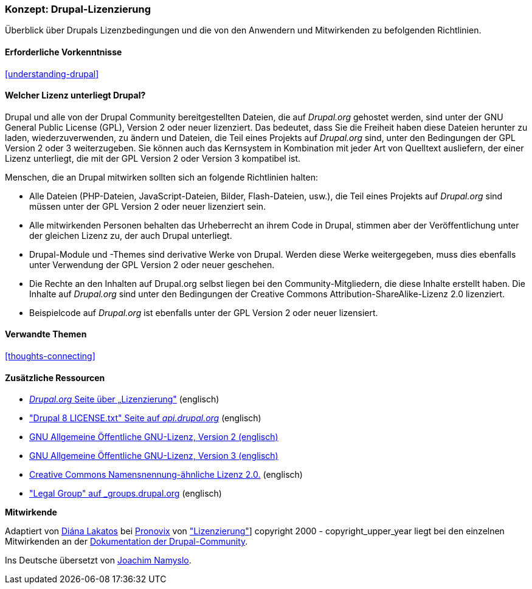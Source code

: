 [[understanding-gpl]]

=== Konzept: Drupal-Lizenzierung

[role="summary"]
Überblick über Drupals Lizenzbedingungen und die von den Anwendern und Mitwirkenden zu befolgenden Richtlinien.

(((Lizenzierung,Überblick)))
(((Drupal-Lizenzierung,Überblick)))
(((GPL (General Public License or GNU General Public License),Überblick)))
(((GNU General Public License,Überblick)))
(((Rechtliches,Überblcik)))

==== Erforderliche Vorkenntnisse

<<understanding-drupal>>

==== Welcher Lizenz unterliegt Drupal?

Drupal und alle von der Drupal Community bereitgestellten Dateien, die auf _Drupal.org_ gehostet werden, sind unter der
GNU General Public License (GPL), Version 2 oder neuer lizenziert. Das bedeutet, dass Sie die Freiheit haben diese Dateien
herunter zu laden, wiederzuverwenden, zu ändern und Dateien, die Teil eines Projekts auf _Drupal.org_ sind, unter den Bedingungen der GPL Version 2 oder 3 weiterzugeben. Sie können auch das Kernsystem in Kombination mit jeder Art von Quelltext ausliefern, der einer Lizenz unterliegt, die mit der GPL Version 2 oder Version 3 kompatibel ist.

Menschen, die an Drupal mitwirken sollten sich an folgende Richtlinien halten:

* Alle Dateien (PHP-Dateien, JavaScript-Dateien, Bilder, Flash-Dateien, usw.), die Teil eines Projekts auf _Drupal.org_  sind
müssen unter der GPL Version 2 oder neuer lizenziert sein.

* Alle mitwirkenden Personen behalten das Urheberrecht an ihrem Code in Drupal, stimmen aber der Veröffentlichung
unter der gleichen Lizenz zu, der auch Drupal unterliegt.

* Drupal-Module und -Themes sind derivative Werke von Drupal. Werden diese Werke weitergegeben, muss dies ebenfalls unter Verwendung der GPL Version 2
  oder neuer geschehen.

* Die Rechte an den Inhalten auf Drupal.org selbst liegen bei den
  Community-Mitgliedern, die diese Inhalte erstellt haben. Die Inhalte auf
  _Drupal.org_ sind unter den Bedingungen der
  Creative Commons Attribution-ShareAlike-Lizenz 2.0 lizenziert.

* Beispielcode auf _Drupal.org_ ist ebenfalls unter der GPL Version 2 oder neuer lizensiert.

==== Verwandte Themen

<<thoughts-connecting>>

==== Zusätzliche Ressourcen

* https://www.drupal.org/about/licensing[_Drupal.org_ Seite über „Lizenzierung"] (englisch)

* https://api.drupal.org/api/drupal/core!LICENSE.txt/8.2.x["Drupal 8 LICENSE.txt" Seite auf _api.drupal.org_] (englisch)

* http://www.gnu.org/licenses/old-licenses/gpl-2.0.html[GNU Allgemeine Öffentliche GNU-Lizenz, Version 2 (englisch)]

* http://www.gnu.org/licenses/gpl-3.0.en.html[GNU Allgemeine Öffentliche GNU-Lizenz, Version 3 (englisch)]

* https://creativecommons.org/licenses/by-sa/2.0/[Creative Commons Namensnennung-ähnliche Lizenz 2.0.] (englisch)

* https://groups.drupal.org/legal["Legal Group" auf _groups.drupal.org] (englisch)


*Mitwirkende*

Adaptiert von https://www.drupal.org/u/dianalakatos[Diána Lakatos] bei
https://pronovix.com/[Pronovix] von
https://www.drupal.org/about/licensing["Lizenzierung"]]
copyright 2000 - copyright_upper_year liegt bei den einzelnen Mitwirkenden an der
https://www.drupal.org/documentation[Dokumentation der Drupal-Community].

Ins Deutsche übersetzt von https://www.drupal.org/u/Joachim-Namyslo[Joachim Namyslo].